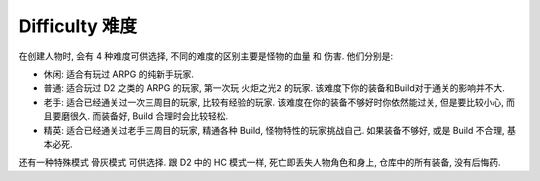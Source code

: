 .. _difficulty:

Difficulty 难度
==============================================================================

在创建人物时, 会有 4 种难度可供选择, 不同的难度的区别主要是怪物的血量 和 伤害. 他们分别是:

- ``休闲``: 适合有玩过 ARPG 的纯新手玩家.
- ``普通``: 适合玩过 D2 之类的 ARPG 的玩家, 第一次玩 ``火炬之光2`` 的玩家. 该难度下你的装备和Build对于通关的影响并不大.
- ``老手``: 适合已经通关过一次三周目的玩家, 比较有经验的玩家. 该难度在你的装备不够好时你依然能过关, 但是要比较小心, 而且要磨很久. 而装备好, Build 合理时会比较轻松.
- ``精英``: 适合已经通关过老手三周目的玩家, 精通各种 Build, 怪物特性的玩家挑战自己. 如果装备不够好, 或是 Build 不合理, 基本必死.

还有一种特殊模式 ``骨灰模式`` 可供选择. 跟 D2 中的 HC 模式一样, 死亡即丢失人物角色和身上, 仓库中的所有装备, 没有后悔药.

